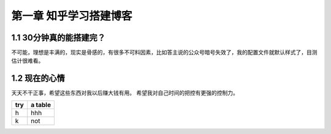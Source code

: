 第一章 知乎学习搭建博客
=============================================

1.1 30分钟真的能搭建完？
---------------------------------

不可能，理想是丰满的，现实是骨感的，有很多不可料因素，比如答主说的公众号暗号失效了，我的配置文件就默认样式了，目测估计很难看。

1.2 现在的心情
-----------------------

天天不干正事，希望这些东西对我以后赚大钱有用。
希望我对自己时间的把控有更强的控制力。

+-----+--------+
|try  | a table|
+=====+========+
|h    |   hhh  |
+-----+--------+
|k    |   not  |
+-----+--------+